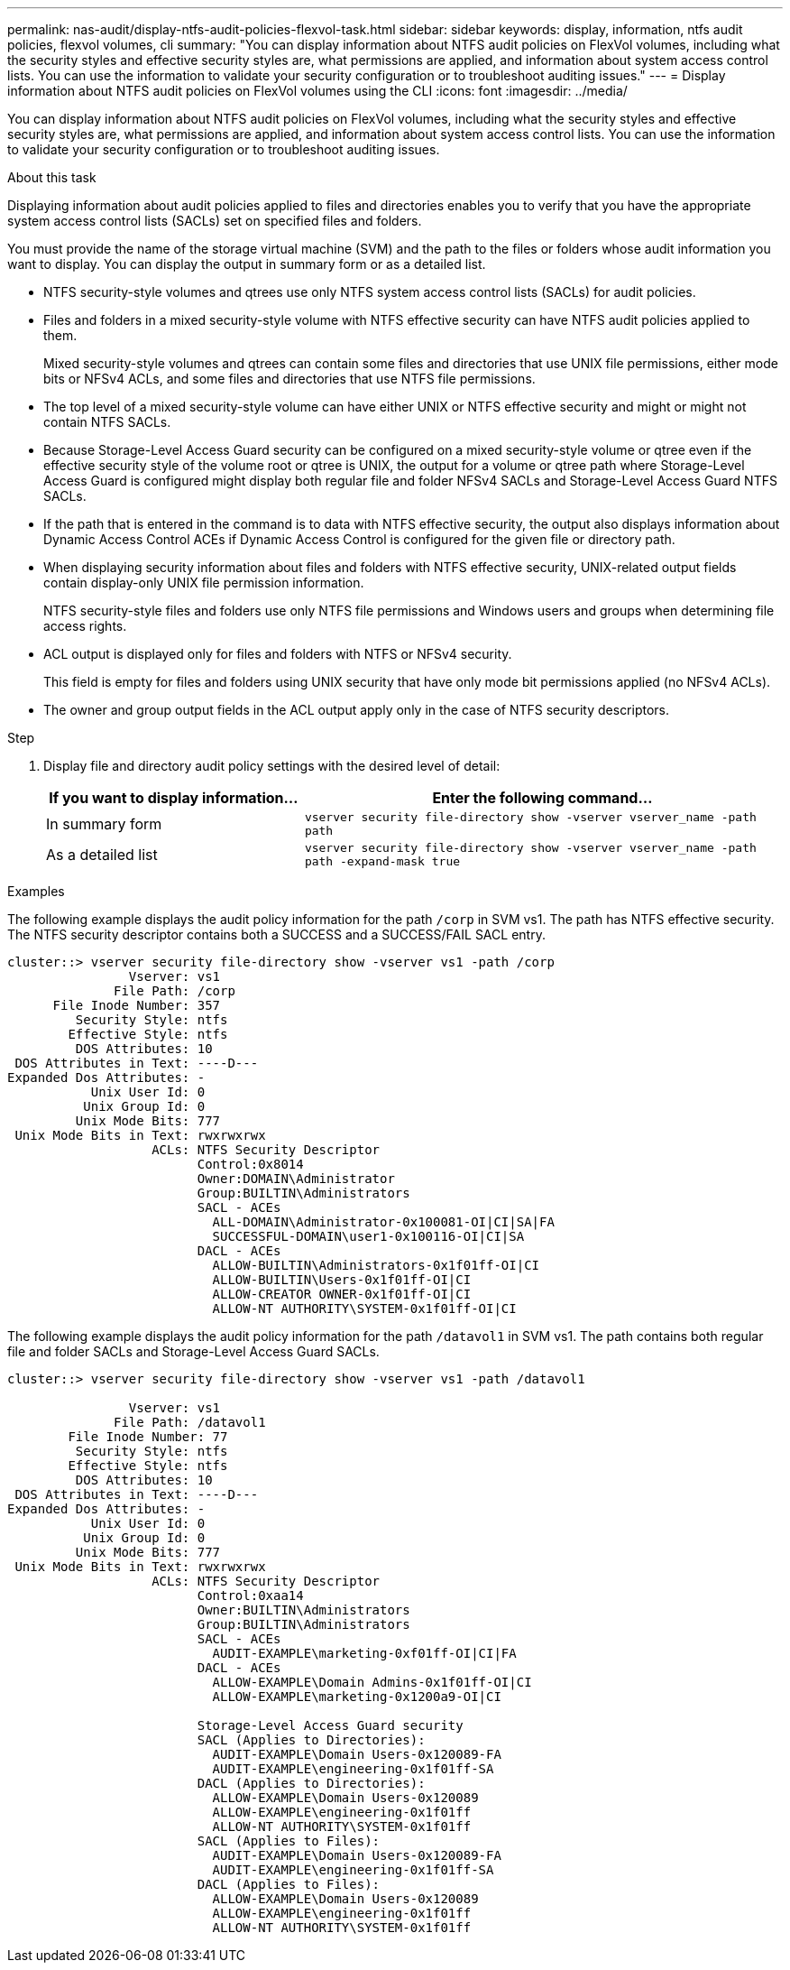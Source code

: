 ---
permalink: nas-audit/display-ntfs-audit-policies-flexvol-task.html
sidebar: sidebar
keywords: display, information, ntfs audit policies, flexvol volumes, cli
summary: "You can display information about NTFS audit policies on FlexVol volumes, including what the security styles and effective security styles are, what permissions are applied, and information about system access control lists. You can use the information to validate your security configuration or to troubleshoot auditing issues."
---
= Display information about NTFS audit policies on FlexVol volumes using the CLI
:icons: font
:imagesdir: ../media/

[.lead]
You can display information about NTFS audit policies on FlexVol volumes, including what the security styles and effective security styles are, what permissions are applied, and information about system access control lists. You can use the information to validate your security configuration or to troubleshoot auditing issues.

.About this task

Displaying information about audit policies applied to files and directories enables you to verify that you have the appropriate system access control lists (SACLs) set on specified files and folders.

You must provide the name of the storage virtual machine (SVM) and the path to the files or folders whose audit information you want to display. You can display the output in summary form or as a detailed list.

* NTFS security-style volumes and qtrees use only NTFS system access control lists (SACLs) for audit policies.
* Files and folders in a mixed security-style volume with NTFS effective security can have NTFS audit policies applied to them.
+
Mixed security-style volumes and qtrees can contain some files and directories that use UNIX file permissions, either mode bits or NFSv4 ACLs, and some files and directories that use NTFS file permissions.

* The top level of a mixed security-style volume can have either UNIX or NTFS effective security and might or might not contain NTFS SACLs.
* Because Storage-Level Access Guard security can be configured on a mixed security-style volume or qtree even if the effective security style of the volume root or qtree is UNIX, the output for a volume or qtree path where Storage-Level Access Guard is configured might display both regular file and folder NFSv4 SACLs and Storage-Level Access Guard NTFS SACLs.
* If the path that is entered in the command is to data with NTFS effective security, the output also displays information about Dynamic Access Control ACEs if Dynamic Access Control is configured for the given file or directory path.
* When displaying security information about files and folders with NTFS effective security, UNIX-related output fields contain display-only UNIX file permission information.
+
NTFS security-style files and folders use only NTFS file permissions and Windows users and groups when determining file access rights.

* ACL output is displayed only for files and folders with NTFS or NFSv4 security.
+
This field is empty for files and folders using UNIX security that have only mode bit permissions applied (no NFSv4 ACLs).

* The owner and group output fields in the ACL output apply only in the case of NTFS security descriptors.

.Step

. Display file and directory audit policy settings with the desired level of detail:
+
[cols="35,65"]
|===

h| If you want to display information... h| Enter the following command...

a|
In summary form
a|
`vserver security file-directory show -vserver vserver_name -path path`
a|
As a detailed list
a|
`vserver security file-directory show -vserver vserver_name -path path -expand-mask true`
|===

.Examples

The following example displays the audit policy information for the path `/corp` in SVM vs1. The path has NTFS effective security. The NTFS security descriptor contains both a SUCCESS and a SUCCESS/FAIL SACL entry.

----
cluster::> vserver security file-directory show -vserver vs1 -path /corp
                Vserver: vs1
              File Path: /corp
      File Inode Number: 357
         Security Style: ntfs
        Effective Style: ntfs
         DOS Attributes: 10
 DOS Attributes in Text: ----D---
Expanded Dos Attributes: -
           Unix User Id: 0
          Unix Group Id: 0
         Unix Mode Bits: 777
 Unix Mode Bits in Text: rwxrwxrwx
                   ACLs: NTFS Security Descriptor
                         Control:0x8014
                         Owner:DOMAIN\Administrator
                         Group:BUILTIN\Administrators
                         SACL - ACEs
                           ALL-DOMAIN\Administrator-0x100081-OI|CI|SA|FA
                           SUCCESSFUL-DOMAIN\user1-0x100116-OI|CI|SA
                         DACL - ACEs
                           ALLOW-BUILTIN\Administrators-0x1f01ff-OI|CI
                           ALLOW-BUILTIN\Users-0x1f01ff-OI|CI
                           ALLOW-CREATOR OWNER-0x1f01ff-OI|CI
                           ALLOW-NT AUTHORITY\SYSTEM-0x1f01ff-OI|CI
----

The following example displays the audit policy information for the path `/datavol1` in SVM vs1. The path contains both regular file and folder SACLs and Storage-Level Access Guard SACLs.

----
cluster::> vserver security file-directory show -vserver vs1 -path /datavol1

                Vserver: vs1
              File Path: /datavol1
        File Inode Number: 77
         Security Style: ntfs
        Effective Style: ntfs
         DOS Attributes: 10
 DOS Attributes in Text: ----D---
Expanded Dos Attributes: -
           Unix User Id: 0
          Unix Group Id: 0
         Unix Mode Bits: 777
 Unix Mode Bits in Text: rwxrwxrwx
                   ACLs: NTFS Security Descriptor
                         Control:0xaa14
                         Owner:BUILTIN\Administrators
                         Group:BUILTIN\Administrators
                         SACL - ACEs
                           AUDIT-EXAMPLE\marketing-0xf01ff-OI|CI|FA
                         DACL - ACEs
                           ALLOW-EXAMPLE\Domain Admins-0x1f01ff-OI|CI
                           ALLOW-EXAMPLE\marketing-0x1200a9-OI|CI

                         Storage-Level Access Guard security
                         SACL (Applies to Directories):
                           AUDIT-EXAMPLE\Domain Users-0x120089-FA
                           AUDIT-EXAMPLE\engineering-0x1f01ff-SA
                         DACL (Applies to Directories):
                           ALLOW-EXAMPLE\Domain Users-0x120089
                           ALLOW-EXAMPLE\engineering-0x1f01ff
                           ALLOW-NT AUTHORITY\SYSTEM-0x1f01ff
                         SACL (Applies to Files):
                           AUDIT-EXAMPLE\Domain Users-0x120089-FA
                           AUDIT-EXAMPLE\engineering-0x1f01ff-SA
                         DACL (Applies to Files):
                           ALLOW-EXAMPLE\Domain Users-0x120089
                           ALLOW-EXAMPLE\engineering-0x1f01ff
                           ALLOW-NT AUTHORITY\SYSTEM-0x1f01ff
----

